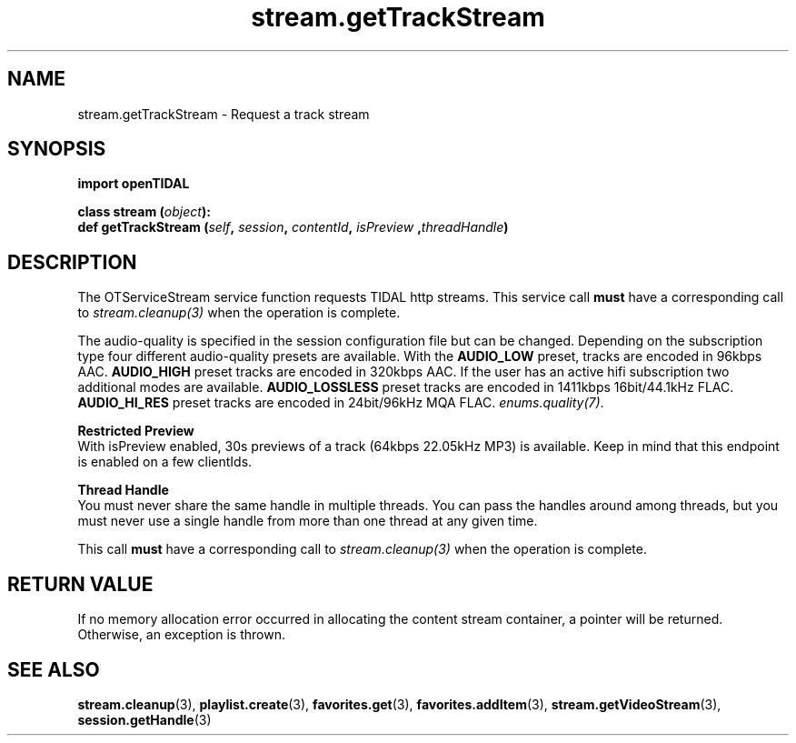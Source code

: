 .TH stream.getTrackStream 3 "29 Jan 2021" "pyopenTIDAL 1.0.1" "pyopenTIDAL Manual"
.SH NAME
stream.getTrackStream \- Request a track stream
.SH SYNOPSIS
.B import openTIDAL

.nf
.BI "class stream (" object "):"
.BI "    def getTrackStream (" self ", " session ", " contentId ", " isPreview " ," threadHandle ")"
.fi
.SH DESCRIPTION
The OTServiceStream service function requests TIDAL http streams.
This service call \fBmust\fP have a corresponding call to \fIstream.cleanup(3)\fP when the operation is complete.

The audio-quality is specified in the session configuration file but can be changed. Depending on the subscription type four
different audio-quality presets are available. With the \fBAUDIO_LOW\fP preset, tracks are encoded in 96kbps AAC. \fBAUDIO_HIGH\fP
preset tracks are encoded in 320kbps AAC. If the user has an active hifi subscription two additional modes are available.
\fBAUDIO_LOSSLESS\fP preset tracks are encoded in 1411kbps 16bit/44.1kHz FLAC. \fBAUDIO_HI_RES\fP preset tracks are encoded in 24bit/96kHz
MQA FLAC. \fIenums.quality(7)\fP.

.nf
.B Restricted Preview
.fi
With isPreview enabled, 30s previews of a track (64kbps 22.05kHz MP3)
is available. Keep in mind that this endpoint is enabled on a few clientIds. 

.nf
.B Thread Handle
.fi
You must never share the same handle in multiple threads. You can pass the handles around among threads, but you must never use a single handle from more than one thread at any given time.

This call \fBmust\fP have a corresponding call to \fIstream.cleanup(3)\fP
when the operation is complete.
.SH RETURN VALUE
If no memory allocation error occurred in allocating the content stream container, a
pointer will be returned.
Otherwise, an exception is thrown.
.SH "SEE ALSO"
.BR stream.cleanup "(3), " playlist.create "(3), " favorites.get "(3), "
.BR favorites.addItem "(3), " stream.getVideoStream "(3), " session.getHandle "(3) "
